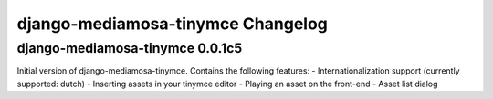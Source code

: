 django-mediamosa-tinymce Changelog
==================================

django-mediamosa-tinymce 0.0.1c5
--------------------------------
Initial version of django-mediamosa-tinymce. Contains the following features:
- Internationalization support (currently supported: dutch)
- Inserting assets in your tinymce editor
- Playing an asset on the front-end
- Asset list dialog
